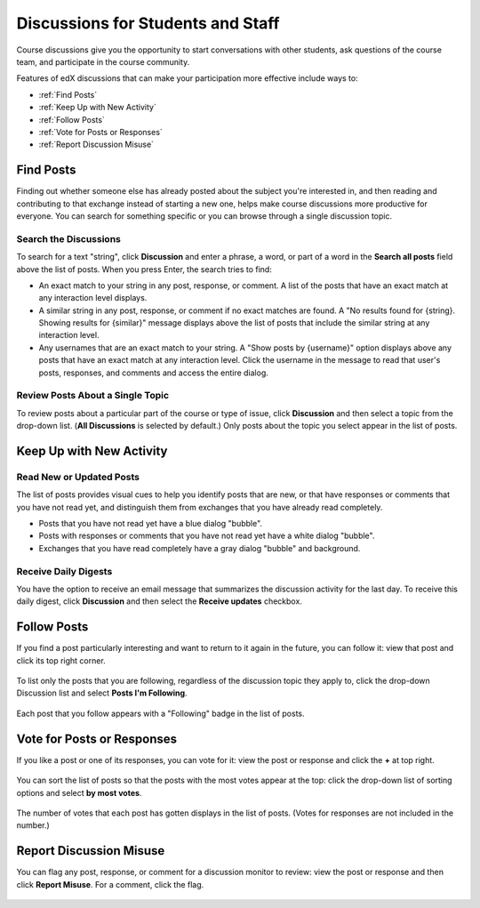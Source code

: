 .. _Discussions for Students and Staff:

####################################
Discussions for Students and Staff
####################################

.. please suggest a better title ^^ for this section!

Course discussions give you the opportunity to start conversations with other students, ask questions of the course team, and participate in the course
community.

Features of edX discussions that can make your participation more effective
include ways to:

* :ref:`Find Posts`

* :ref:`Keep Up with New Activity`

* :ref:`Follow Posts`

* :ref:`Vote for Posts or Responses`

* :ref:`Report Discussion Misuse`

.. _Find Posts:

==================
Find Posts
==================

Finding out whether someone else has already posted about the subject you're
interested in, and then reading and contributing to that exchange instead of
starting a new one, helps make course discussions more productive for everyone.
You can search for something specific or you can browse through a single
discussion topic.

Search the Discussions
****************************

To search for a text "string", click **Discussion** and enter a phrase, a
word, or part of a word in the **Search all posts** field above the list of
posts. When you press Enter, the search tries to find:

* An exact match to your string in any post, response, or comment. A list of
  the posts that have an exact match at any interaction level displays.

* A similar string in any post, response, or comment if no exact matches are
  found. A "No results found for {string}. Showing results for {similar}"
  message displays above the list of posts that include the similar string at
  any interaction level.

* Any usernames that are an exact match to your string. A "Show posts by
  {username}" option displays above any posts that have an exact match at any
  interaction level. Click the username in the message to read that user's
  posts, responses, and comments and access the entire dialog.

Review Posts About a Single Topic
**************************************

To review posts about a particular part of the course or type of issue, click
**Discussion** and then select a topic from the drop-down list. (**All
Discussions** is selected by default.) Only posts about the topic you select
appear in the list of posts.

.. _Keep Up with New Activity:

===========================
Keep Up with New Activity
===========================

Read New or Updated Posts
***********************************

The list of posts provides visual cues to help you identify posts that are new,
or that have responses or comments that you have not read yet, and distinguish
them from exchanges that you have already read completely.

* Posts that you have not read yet have a blue dialog "bubble". 

* Posts with responses or comments that you have not read yet have a white
  dialog "bubble".
 
* Exchanges that you have read completely have a gray dialog "bubble" and
  background.

 .. image:: ../Images/Discussion_colorcoding.png
  :alt: The list of posts with posts showing differently colored backgrounds and bubble icons

Receive Daily Digests
***********************

You have the option to receive an email message that summarizes the discussion
activity for the last day. To receive this daily digest, click **Discussion**
and then select the **Receive updates** checkbox.

.. _Follow Posts:

=====================
Follow Posts
=====================

If you find a post particularly interesting and want to return to it again in
the future, you can follow it: view that post and click its top right corner.

 .. image:: ../Images/Discussion_follow.png
  :alt: A post with the Follow icon circled

To list only the posts that you are following, regardless of the discussion
topic they apply to, click the drop-down Discussion list and select
**Posts I'm Following**.

 .. image:: ../Images/Discussion_filterfollowing.png
  :alt: The list of posts with the "Posts I'm Following" filter selected, every post shows the following badge

Each post that you follow appears with a "Following" badge in the list of
posts.

.. _Vote for Posts or Responses:

===========================
Vote for Posts or Responses
===========================

If you like a post or one of its responses, you can vote for it: view the
post or response and click the **+** at top right.

 .. image:: ../Images/Discussion_vote.png
  :alt: A post with the Vote icon circled

You can sort the list of posts so that the posts with the most votes appear at
the top: click the drop-down list of sorting options and select **by most
votes**.

 .. image:: ../Images/Discussion_sortvotes.png
  :alt: The list of posts with the "by most votes" sorting option and the number of votes for the post circled

The number of votes that each post has gotten displays in the list of posts.
(Votes for responses are not included in the number.)

.. _Report Discussion Misuse:

===========================
Report Discussion Misuse
===========================

You can flag any post, response, or comment for a discussion monitor to review:
view the post or response and then click **Report Misuse**. For a comment,
click the flag.

 .. image:: ../Images/Discussion_reportmisuse.png
  :alt: A post and a response with the Report Misuse link circled, and a comment with the flag icon circled

.. Future: DOC-121 As a course author, I need a template of discussion guidelines to give to students